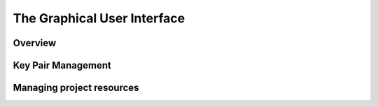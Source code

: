 ==============================
The Graphical User Interface
==============================

__________________________
Overview
__________________________


__________________________
Key Pair Management
__________________________

__________________________
Managing project resources
__________________________

